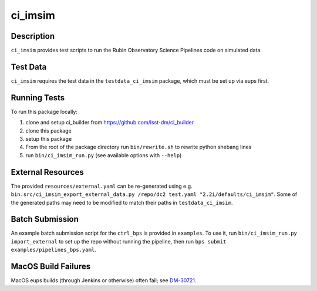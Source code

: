 ########
ci_imsim
########

Description
===========

``ci_imsim`` provides test scripts to run the Rubin Observatory Science
Pipelines code on simulated data.

Test Data
=========

``ci_imsim`` requires the test data in the ``testdata_ci_imsim``
package, which must be set up via eups first.

Running Tests
=============

To run this package locally:

1) clone and setup ci_builder from https://github.com/lsst-dm/ci_builder
2) clone this package
3) setup this package
4) From the root of the package directory run ``bin/rewrite.sh`` to
   rewrite python shebang lines
5) run ``bin/ci_imsim_run.py`` (see available options with ``--help``)

External Resources
==================

The provided ``resources/external.yaml`` can be re-generated using e.g.
``bin.src/ci_imsim_export_external_data.py /repo/dc2 test.yaml
"2.2i/defaults/ci_imsim"``. Some of the generated paths may need to be
modified to match their paths in ``testdata_ci_imsim``.

Batch Submission
================

An example batch submission script for the ``ctrl_bps`` is provided in
``examples``. To use it, run ``bin/ci_imsim_run.py import_external``
to set up the repo without running the pipeline, then run
``bps submit examples/pipelines_bps.yaml``.

MacOS Build Failures
====================

MacOS eups builds (through Jenkins or otherwise) often fail; see 
`DM-30721 <https://jira.lsstcorp.org/browse/DM-30721>`_.
